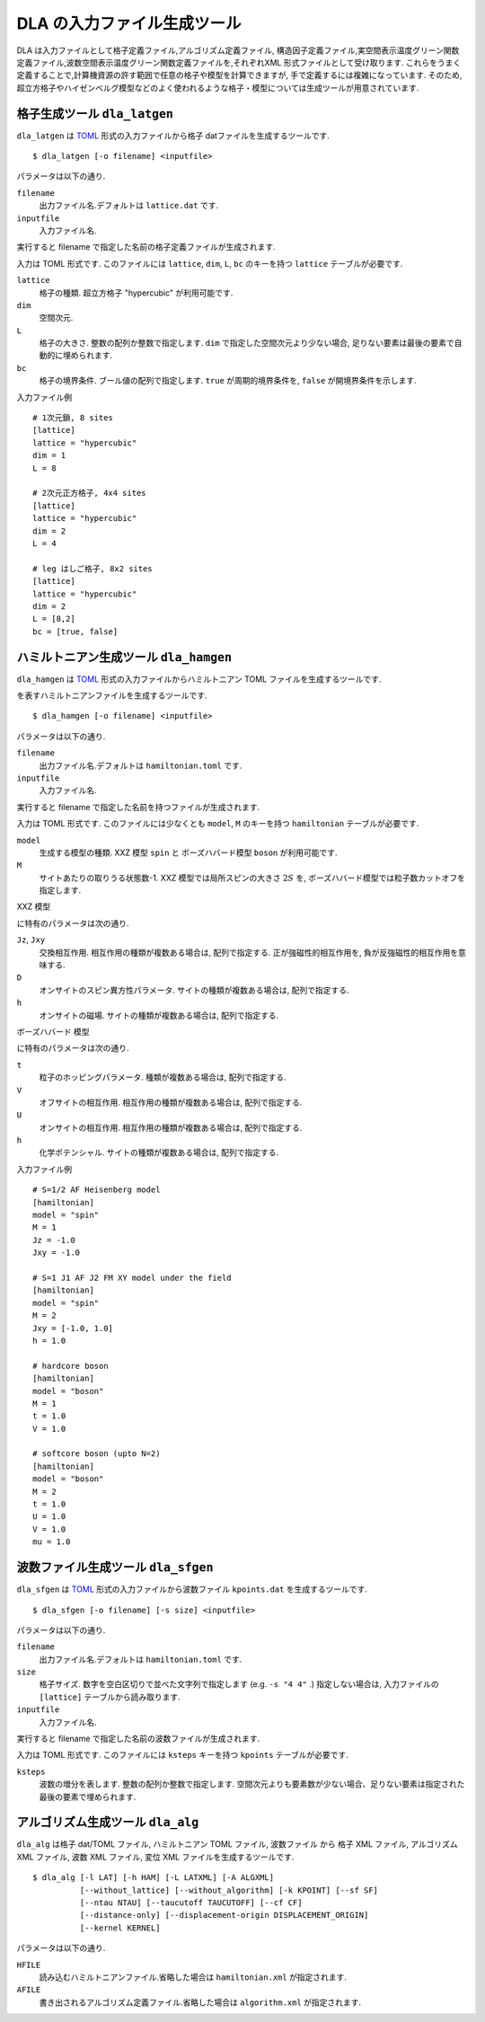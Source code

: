 .. highlight:: none

DLA の入力ファイル生成ツール
=============================

DLA は入力ファイルとして格子定義ファイル,アルゴリズム定義ファイル,
構造因子定義ファイル,実空間表示温度グリーン関数定義ファイル,波数空間表示温度グリーン関数定義ファイルを,それぞれXML 形式ファイルとして受け取ります.
これらをうまく定義することで,計算機資源の許す範囲で任意の格子や模型を計算できますが,
手で定義するには複雑になっています.
そのため,超立方格子やハイゼンベルグ模型などのよく使われるような格子・模型については生成ツールが用意されています.

格子生成ツール ``dla_latgen``
************************************
``dla_latgen`` は `TOML`_ 形式の入力ファイルから格子 datファイルを生成するツールです. ::

  $ dla_latgen [-o filename] <inputfile>

パラメータは以下の通り.

``filename``
   出力ファイル名.デフォルトは ``lattice.dat`` です.

``inputfile``
  入力ファイル名. 

実行すると filename で指定した名前の格子定義ファイルが生成されます.

入力は TOML 形式です.
このファイルには ``lattice``, ``dim``, ``L``, ``bc``  のキーを持つ ``lattice`` テーブルが必要です.

``lattice``
   格子の種類.  超立方格子 "hypercubic" が利用可能です.

``dim``
   空間次元. 

``L``
   格子の大きさ. 整数の配列か整数で指定します.
   ``dim`` で指定した空間次元より少ない場合, 足りない要素は最後の要素で自動的に埋められます.

``bc``
   格子の境界条件. ブール値の配列で指定します.
   ``true`` が周期的境界条件を, ``false`` が開境界条件を示します.

入力ファイル例
::

   # 1次元鎖, 8 sites
   [lattice]
   lattice = "hypercubic"
   dim = 1
   L = 8

   # 2次元正方格子, 4x4 sites
   [lattice]
   lattice = "hypercubic"
   dim = 2
   L = 4

   # leg はしご格子, 8x2 sites
   [lattice]
   lattice = "hypercubic"
   dim = 2
   L = [8,2]
   bc = [true, false]


ハミルトニアン生成ツール ``dla_hamgen``
*****************************************

``dla_hamgen`` は `TOML`_ 形式の入力ファイルからハミルトニアン TOML ファイルを生成するツールです.

.. math:
   \mathcal{H} = -J  \sum_{\langle i, j \rangle} S_i \cdot S_j - h \sum_i S_i^z

を表すハミルトニアンファイルを生成するツールです.
::

  $ dla_hamgen [-o filename] <inputfile>

パラメータは以下の通り.

``filename``
   出力ファイル名.デフォルトは ``hamiltonian.toml`` です.

``inputfile``
  入力ファイル名. 

実行すると filename で指定した名前を持つファイルが生成されます.

入力は TOML 形式です.
このファイルには少なくとも ``model``, ``M`` のキーを持つ ``hamiltonian`` テーブルが必要です.

``model``
   生成する模型の種類.  XXZ 模型 ``spin`` と ボーズハバード模型 ``boson`` が利用可能です.

``M``
   サイトあたりの取りうる状態数-1.
   XXZ 模型では局所スピンの大きさ :math:`2S` を, ボーズハバード模型では粒子数カットオフを指定します.

XXZ 模型

.. math:
   \mathcal{H} = \sum_{\langle i, j \rangle} -J_z S_i^z S_j^z -\frac{J_{xy}}{2} \left( S_i^+ S_j^- + S_i^- S_j^+ \right)
   + D \sum_i \left(S_i^z\right)^2
   - h \sum_i S_i^z

に特有のパラメータは次の通り.

``Jz``, ``Jxy``
   交換相互作用. 相互作用の種類が複数ある場合は, 配列で指定する.
   正が強磁性的相互作用を, 負が反強磁性的相互作用を意味する.

``D``
   オンサイトのスピン異方性パラメータ. サイトの種類が複数ある場合は, 配列で指定する.

``h``
   オンサイトの磁場. サイトの種類が複数ある場合は, 配列で指定する.

ボーズハバード 模型

.. math:
   \mathcal{H} = \sum_{\langle i, j \rangle} \left[ -t b_i^\dagger \cdot b_j + h.c. + V n_i n_j \right] + \sum_i \left[ \frac{U}{2} n_i(n_i-1) - \mu n_i \right]

に特有のパラメータは次の通り.

``t``
   粒子のホッピングパラメータ. 種類が複数ある場合は, 配列で指定する.

``V``
   オフサイトの相互作用. 相互作用の種類が複数ある場合は, 配列で指定する.

``U``
   オンサイトの相互作用. 相互作用の種類が複数ある場合は, 配列で指定する.

``h``
   化学ポテンシャル. サイトの種類が複数ある場合は, 配列で指定する.

入力ファイル例
::

   # S=1/2 AF Heisenberg model
   [hamiltonian]
   model = "spin"
   M = 1
   Jz = -1.0
   Jxy = -1.0
    
   # S=1 J1 AF J2 FM XY model under the field
   [hamiltonian]
   model = "spin"
   M = 2
   Jxy = [-1.0, 1.0]
   h = 1.0

   # hardcore boson
   [hamiltonian]
   model = "boson"
   M = 1
   t = 1.0
   V = 1.0

   # softcore boson (upto N=2)
   [hamiltonian]
   model = "boson"
   M = 2
   t = 1.0
   U = 1.0
   V = 1.0
   mu = 1.0

波数ファイル生成ツール ``dla_sfgen``
*************************************
``dla_sfgen`` は `TOML`_ 形式の入力ファイルから波数ファイル ``kpoints.dat`` を生成するツールです.
::

  $ dla_sfgen [-o filename] [-s size] <inputfile>

パラメータは以下の通り.

``filename``
   出力ファイル名.デフォルトは ``hamiltonian.toml`` です.

``size``
   格子サイズ. 数字を空白区切りで並べた文字列で指定します (e.g. ``-s "4 4"`` .)
   指定しない場合は, 入力ファイルの ``[lattice]`` テーブルから読み取ります.

``inputfile``
  入力ファイル名. 

実行すると filename で指定した名前の波数ファイルが生成されます.

入力は TOML 形式です.
このファイルには ``ksteps`` キーを持つ ``kpoints`` テーブルが必要です.

``ksteps``
   波数の増分を表します.  整数の配列か整数で指定します.
   空間次元よりも要素数が少ない場合、足りない要素は指定された最後の要素で埋められます.


アルゴリズム生成ツール ``dla_alg``
*************************************
``dla_alg`` は格子 dat/TOML ファイル, ハミルトニアン TOML ファイル, 波数ファイル から
格子 XML ファイル, アルゴリズム XML ファイル, 波数 XML ファイル, 変位 XML ファイルを生成するツールです.
::

   $ dla_alg [-l LAT] [-h HAM] [-L LATXML] [-A ALGXML]
             [--without_lattice] [--without_algorithm] [-k KPOINT] [--sf SF]
             [--ntau NTAU] [--taucutoff TAUCUTOFF] [--cf CF]
             [--distance-only] [--displacement-origin DISPLACEMENT_ORIGIN]
             [--kernel KERNEL]

パラメータは以下の通り.

``HFILE``
  読み込むハミルトニアンファイル.省略した場合は ``hamiltonian.xml`` が指定されます.

``AFILE``
  書き出されるアルゴリズム定義ファイル.省略した場合は ``algorithm.xml`` が指定されます.

.. _TOML: https://github.com/toml-lang/toml/blob/master/versions/ja/toml-v0.5.0.md
